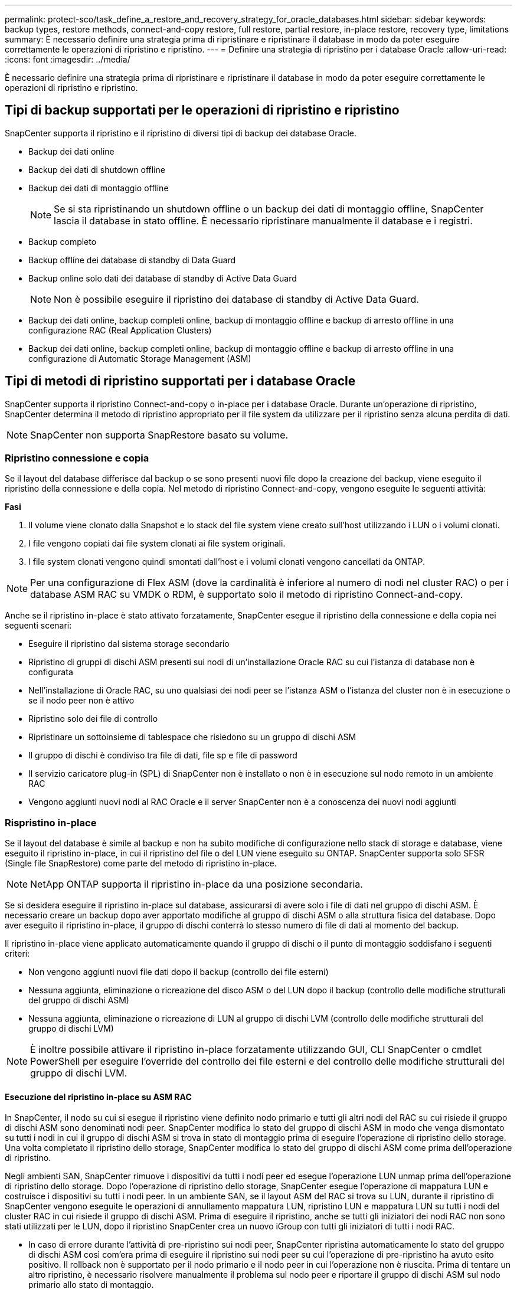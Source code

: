 ---
permalink: protect-sco/task_define_a_restore_and_recovery_strategy_for_oracle_databases.html 
sidebar: sidebar 
keywords: backup types, restore methods, connect-and-copy restore, full restore, partial restore, in-place restore, recovery type, limitations 
summary: È necessario definire una strategia prima di ripristinare e ripristinare il database in modo da poter eseguire correttamente le operazioni di ripristino e ripristino. 
---
= Definire una strategia di ripristino per i database Oracle
:allow-uri-read: 
:icons: font
:imagesdir: ../media/


[role="lead"]
È necessario definire una strategia prima di ripristinare e ripristinare il database in modo da poter eseguire correttamente le operazioni di ripristino e ripristino.



== Tipi di backup supportati per le operazioni di ripristino e ripristino

SnapCenter supporta il ripristino e il ripristino di diversi tipi di backup dei database Oracle.

* Backup dei dati online
* Backup dei dati di shutdown offline
* Backup dei dati di montaggio offline
+

NOTE: Se si sta ripristinando un shutdown offline o un backup dei dati di montaggio offline, SnapCenter lascia il database in stato offline. È necessario ripristinare manualmente il database e i registri.

* Backup completo
* Backup offline dei database di standby di Data Guard
* Backup online solo dati dei database di standby di Active Data Guard
+

NOTE: Non è possibile eseguire il ripristino dei database di standby di Active Data Guard.

* Backup dei dati online, backup completi online, backup di montaggio offline e backup di arresto offline in una configurazione RAC (Real Application Clusters)
* Backup dei dati online, backup completi online, backup di montaggio offline e backup di arresto offline in una configurazione di Automatic Storage Management (ASM)




== Tipi di metodi di ripristino supportati per i database Oracle

SnapCenter supporta il ripristino Connect-and-copy o in-place per i database Oracle. Durante un'operazione di ripristino, SnapCenter determina il metodo di ripristino appropriato per il file system da utilizzare per il ripristino senza alcuna perdita di dati.


NOTE: SnapCenter non supporta SnapRestore basato su volume.



=== Ripristino connessione e copia

Se il layout del database differisce dal backup o se sono presenti nuovi file dopo la creazione del backup, viene eseguito il ripristino della connessione e della copia. Nel metodo di ripristino Connect-and-copy, vengono eseguite le seguenti attività:

*Fasi*

. Il volume viene clonato dalla Snapshot e lo stack del file system viene creato sull'host utilizzando i LUN o i volumi clonati.
. I file vengono copiati dai file system clonati ai file system originali.
. I file system clonati vengono quindi smontati dall'host e i volumi clonati vengono cancellati da ONTAP.



NOTE: Per una configurazione di Flex ASM (dove la cardinalità è inferiore al numero di nodi nel cluster RAC) o per i database ASM RAC su VMDK o RDM, è supportato solo il metodo di ripristino Connect-and-copy.

Anche se il ripristino in-place è stato attivato forzatamente, SnapCenter esegue il ripristino della connessione e della copia nei seguenti scenari:

* Eseguire il ripristino dal sistema storage secondario
* Ripristino di gruppi di dischi ASM presenti sui nodi di un'installazione Oracle RAC su cui l'istanza di database non è configurata
* Nell'installazione di Oracle RAC, su uno qualsiasi dei nodi peer se l'istanza ASM o l'istanza del cluster non è in esecuzione o se il nodo peer non è attivo
* Ripristino solo dei file di controllo
* Ripristinare un sottoinsieme di tablespace che risiedono su un gruppo di dischi ASM
* Il gruppo di dischi è condiviso tra file di dati, file sp e file di password
* Il servizio caricatore plug-in (SPL) di SnapCenter non è installato o non è in esecuzione sul nodo remoto in un ambiente RAC
* Vengono aggiunti nuovi nodi al RAC Oracle e il server SnapCenter non è a conoscenza dei nuovi nodi aggiunti




=== Rispristino in-place

Se il layout del database è simile al backup e non ha subito modifiche di configurazione nello stack di storage e database, viene eseguito il ripristino in-place, in cui il ripristino del file o del LUN viene eseguito su ONTAP. SnapCenter supporta solo SFSR (Single file SnapRestore) come parte del metodo di ripristino in-place.


NOTE: NetApp ONTAP supporta il ripristino in-place da una posizione secondaria.

Se si desidera eseguire il ripristino in-place sul database, assicurarsi di avere solo i file di dati nel gruppo di dischi ASM. È necessario creare un backup dopo aver apportato modifiche al gruppo di dischi ASM o alla struttura fisica del database. Dopo aver eseguito il ripristino in-place, il gruppo di dischi conterrà lo stesso numero di file di dati al momento del backup.

Il ripristino in-place viene applicato automaticamente quando il gruppo di dischi o il punto di montaggio soddisfano i seguenti criteri:

* Non vengono aggiunti nuovi file dati dopo il backup (controllo dei file esterni)
* Nessuna aggiunta, eliminazione o ricreazione del disco ASM o del LUN dopo il backup (controllo delle modifiche strutturali del gruppo di dischi ASM)
* Nessuna aggiunta, eliminazione o ricreazione di LUN al gruppo di dischi LVM (controllo delle modifiche strutturali del gruppo di dischi LVM)



NOTE: È inoltre possibile attivare il ripristino in-place forzatamente utilizzando GUI, CLI SnapCenter o cmdlet PowerShell per eseguire l'override del controllo dei file esterni e del controllo delle modifiche strutturali del gruppo di dischi LVM.



==== Esecuzione del ripristino in-place su ASM RAC

In SnapCenter, il nodo su cui si esegue il ripristino viene definito nodo primario e tutti gli altri nodi del RAC su cui risiede il gruppo di dischi ASM sono denominati nodi peer. SnapCenter modifica lo stato del gruppo di dischi ASM in modo che venga dismontato su tutti i nodi in cui il gruppo di dischi ASM si trova in stato di montaggio prima di eseguire l'operazione di ripristino dello storage. Una volta completato il ripristino dello storage, SnapCenter modifica lo stato del gruppo di dischi ASM come prima dell'operazione di ripristino.

Negli ambienti SAN, SnapCenter rimuove i dispositivi da tutti i nodi peer ed esegue l'operazione LUN unmap prima dell'operazione di ripristino dello storage. Dopo l'operazione di ripristino dello storage, SnapCenter esegue l'operazione di mappatura LUN e costruisce i dispositivi su tutti i nodi peer. In un ambiente SAN, se il layout ASM del RAC si trova su LUN, durante il ripristino di SnapCenter vengono eseguite le operazioni di annullamento mappatura LUN, ripristino LUN e mappatura LUN su tutti i nodi del cluster RAC in cui risiede il gruppo di dischi ASM. Prima di eseguire il ripristino, anche se tutti gli iniziatori dei nodi RAC non sono stati utilizzati per le LUN, dopo il ripristino SnapCenter crea un nuovo iGroup con tutti gli iniziatori di tutti i nodi RAC.

* In caso di errore durante l'attività di pre-ripristino sui nodi peer, SnapCenter ripristina automaticamente lo stato del gruppo di dischi ASM così com'era prima di eseguire il ripristino sui nodi peer su cui l'operazione di pre-ripristino ha avuto esito positivo. Il rollback non è supportato per il nodo primario e il nodo peer in cui l'operazione non è riuscita. Prima di tentare un altro ripristino, è necessario risolvere manualmente il problema sul nodo peer e riportare il gruppo di dischi ASM sul nodo primario allo stato di montaggio.
* Se si verifica un errore durante l'attività di ripristino, l'operazione di ripristino non riesce e non viene eseguito il rollback. Prima di tentare un altro ripristino, è necessario risolvere manualmente il problema di ripristino dello storage e riportare il gruppo di dischi ASM sul nodo primario allo stato di montaggio.
* In caso di errore durante l'attività di postripristino su uno dei nodi peer, SnapCenter continua con l'operazione di ripristino sugli altri nodi peer. È necessario risolvere manualmente il problema di post-ripristino sul nodo peer.




== Tipi di operazioni di ripristino supportate per i database Oracle

SnapCenter consente di eseguire diversi tipi di operazioni di ripristino per i database Oracle.

Prima di ripristinare il database, i backup vengono validati per identificare se mancano file rispetto ai file di database effettivi.



=== Ripristino completo

* Ripristina solo i file di dati
* Ripristina solo i file di controllo
* Ripristina i file di dati e di controllo
* Ripristina i file di dati, i file di controllo e i file di log di ripristino nei database di standby Data Guard e Active Data Guard




=== Ripristino parziale

* Ripristina solo gli spazi delle tabelle selezionati
* Ripristina solo i database collegabili (PDB) selezionati
* Ripristina solo gli spazi delle tabelle selezionate di una PDB




== Tipi di operazioni di recovery supportati per i database Oracle

SnapCenter consente di eseguire diversi tipi di operazioni di recovery per i database Oracle.

* Il database fino all'ultima transazione (tutti i log)
* Il database fino a un numero SCN (System Change Number) specifico
* Il database fino a una data e un'ora specifiche
+
È necessario specificare la data e l'ora del ripristino in base al fuso orario dell'host del database.

+
SnapCenter offre anche l'opzione No recovery per i database Oracle.




NOTE: Il plug-in per il database Oracle non supporta il ripristino se è stato ripristinato utilizzando un backup creato con il ruolo di standby del database. È sempre necessario eseguire un ripristino manuale per i database fisici di standby.



== Limitazioni relative al ripristino e al ripristino dei database Oracle

Prima di eseguire le operazioni di ripristino, è necessario essere consapevoli delle limitazioni.

Se si utilizza una qualsiasi versione di Oracle dalla 11.2.0.4 alla 12.1.0.1, l'operazione di ripristino sarà in stato di sospensione quando si esegue il comando _renamedg_. È possibile applicare la patch Oracle 19544733 per risolvere questo problema.

Le seguenti operazioni di ripristino non sono supportate:

* Ripristino e ripristino degli spazi delle tabelle del database dei container root (CDB)
* Ripristino di tablespace temporanei e tablespace temporanei associati ai PDB
* Ripristino e ripristino di tablespace da più PDB contemporaneamente
* Ripristino dei backup dei log
* Ripristino dei backup in una posizione diversa
* Ripristino dei file di log di ripristino in qualsiasi configurazione diversa dai database di standby Data Guard o Active Data Guard
* Ripristino del file SPFILE e Password
* Quando si esegue un'operazione di ripristino su un database ricreato utilizzando il nome del database preesistente sullo stesso host, gestito da SnapCenter e con backup validi, l'operazione di ripristino sovrascrive i file di database appena creati anche se i DBID sono diversi.
+
È possibile evitare questo problema eseguendo una delle seguenti operazioni:

+
** Individuare le risorse SnapCenter dopo la creazione del database
** Creare un backup del database ricreato






== Limitazioni relative al ripristino point-in-time degli spazi delle tabelle

* Il PITR (Point-in-Time Recovery) di SISTEMA, SYSAUX e TABLESPACE DI ANNULLAMENTO non è supportato
* Non è possibile eseguire PITR di tablespace insieme ad altri tipi di ripristino
* Se un tablespace viene rinominato e si desidera ripristinarlo fino a un punto prima che sia stato rinominato, specificare il nome precedente del tablespace
* Se i vincoli per le tabelle in uno spazio tabella sono contenuti in un altro spazio tabella, è necessario ripristinare entrambi gli spazi tabella
* Se una tabella e i relativi indici sono memorizzati in spazi tabella diversi, gli indici devono essere ignorati prima di eseguire PITR
* Non è possibile utilizzare PITR per ripristinare lo spazio tabella predefinito corrente
* Non è possibile utilizzare PITR per ripristinare gli spazi delle tabelle contenenti uno dei seguenti oggetti:
+
** Oggetti con oggetti sottostanti (ad esempio viste materializzate) o oggetti contenuti (ad esempio tabelle partizionate), a meno che tutti gli oggetti sottostanti o contenuti non si trovino nel set di ripristino
+
Inoltre, se le partizioni di una tabella partizionata sono memorizzate in spazi tabella diversi, è necessario rilasciare la tabella prima di eseguire PITR o spostare tutte le partizioni nello stesso spazio tabella prima di eseguire PITR.

** Disfare o eseguire il rollback dei segmenti
** Code avanzate compatibili con Oracle 8 con più destinatari
** Oggetti di proprietà dell'utente SYS
+
Esempi di questi tipi di oggetti sono PL/SQL, classi Java, programmi di richiamo, viste, sinonimi, utenti, privilegi, dimensioni, directory e sequenze.







== Origini e destinazioni per il ripristino dei database Oracle

È possibile ripristinare un database Oracle da una copia di backup sullo storage primario o secondario. È possibile ripristinare i database solo nella stessa posizione della stessa istanza di database. Tuttavia, nella configurazione di Real Application Cluster (RAC), è possibile ripristinare i database in altri nodi.



=== Fonti per le operazioni di ripristino

È possibile ripristinare i database da un backup sullo storage primario o secondario. Se si desidera eseguire il ripristino da un backup sullo storage secondario in una configurazione con mirroring multiplo, è possibile selezionare il mirror dello storage secondario come origine.



=== Destinazioni per le operazioni di ripristino

È possibile ripristinare i database solo nella stessa posizione della stessa istanza di database.

In una configurazione RAC, è possibile ripristinare i database RAC da qualsiasi nodo del cluster.

